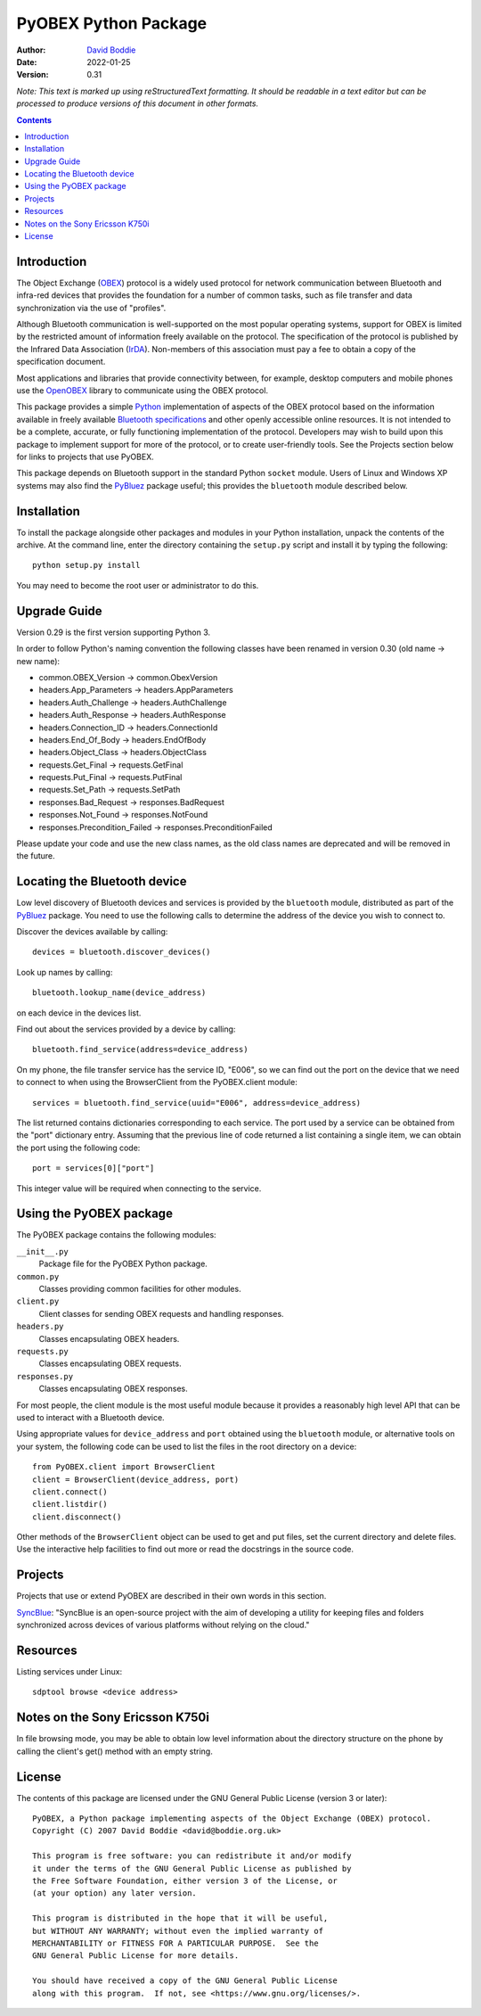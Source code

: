 =====================
PyOBEX Python Package
=====================

:Author: `David Boddie`_
:Date: 2022-01-25
:Version: 0.31

*Note: This text is marked up using reStructuredText formatting. It should be
readable in a text editor but can be processed to produce versions of this
document in other formats.*


.. contents::


Introduction
------------

The Object Exchange (OBEX_) protocol is a widely used protocol for network
communication between Bluetooth and infra-red devices that provides the
foundation for a number of common tasks, such as file transfer and data
synchronization via the use of "profiles".

Although Bluetooth communication is well-supported on the most popular
operating systems, support for OBEX is limited by the restricted amount of
information freely available on the protocol. The specification of the protocol
is published by the Infrared Data Association (IrDA_). Non-members of this
association must pay a fee to obtain a copy of the specification document.

Most applications and libraries that provide connectivity between, for example,
desktop computers and mobile phones use the OpenOBEX_ library to communicate
using the OBEX protocol.

This package provides a simple Python_ implementation of aspects of the OBEX
protocol based on the information available in freely available
`Bluetooth specifications`_ and other openly accessible online resources.
It is not intended to be a complete, accurate, or fully functioning
implementation of the protocol. Developers may wish to build upon this
package to implement support for more of the protocol, or to create
user-friendly tools. See the Projects section below for links to projects
that use PyOBEX.

This package depends on Bluetooth support in the standard Python ``socket``
module. Users of Linux and Windows XP systems may also find the PyBluez_
package useful; this provides the ``bluetooth`` module described below.


Installation
------------

To install the package alongside other packages and modules in your Python
installation, unpack the contents of the archive. At the command line, enter
the directory containing the ``setup.py`` script and install it by typing the
following::

  python setup.py install

You may need to become the root user or administrator to do this.

Upgrade Guide
-------------

Version 0.29 is the first version supporting Python 3.

In order to follow Python's naming convention
the following classes have been renamed in version 0.30
(old name -> new name):

* common.OBEX_Version -> common.ObexVersion

* headers.App_Parameters -> headers.AppParameters
* headers.Auth_Challenge -> headers.AuthChallenge
* headers.Auth_Response -> headers.AuthResponse
* headers.Connection_ID -> headers.ConnectionId
* headers.End_Of_Body -> headers.EndOfBody
* headers.Object_Class -> headers.ObjectClass

* requests.Get_Final -> requests.GetFinal
* requests.Put_Final -> requests.PutFinal
* requests.Set_Path -> requests.SetPath

* responses.Bad_Request -> responses.BadRequest
* responses.Not_Found -> responses.NotFound
* responses.Precondition_Failed -> responses.PreconditionFailed

Please update your code and use the new class names,
as the old class names are deprecated and will be removed in the future.

Locating the Bluetooth device
-----------------------------

Low level discovery of Bluetooth devices and services is provided by the
``bluetooth`` module, distributed as part of the PyBluez_ package. You need to
use the following calls to determine the address of the device you wish to
connect to.

Discover the devices available by calling::

  devices = bluetooth.discover_devices()

Look up names by calling::

  bluetooth.lookup_name(device_address)

on each device in the devices list.

Find out about the services provided by a device by calling::

  bluetooth.find_service(address=device_address)

On my phone, the file transfer service has the service ID, "E006", so we can
find out the port on the device that we need to connect to when using the
BrowserClient from the PyOBEX.client module::

  services = bluetooth.find_service(uuid="E006", address=device_address)

The list returned contains dictionaries corresponding to each service. The port
used by a service can be obtained from the "port" dictionary entry. Assuming
that the previous line of code returned a list containing a single item, we can
obtain the port using the following code::

  port = services[0]["port"]

This integer value will be required when connecting to the service.


Using the PyOBEX package
------------------------

The PyOBEX package contains the following modules:

``__init__.py``
            Package file for the PyOBEX Python package.
``common.py``
            Classes providing common facilities for other modules.
``client.py``
            Client classes for sending OBEX requests and handling responses.
``headers.py``
            Classes encapsulating OBEX headers.
``requests.py``
            Classes encapsulating OBEX requests.
``responses.py``
            Classes encapsulating OBEX responses.

For most people, the client module is the most useful module because it
provides a reasonably high level API that can be used to interact with a
Bluetooth device.

Using appropriate values for ``device_address`` and ``port`` obtained using the
``bluetooth`` module, or alternative tools on your system, the following code
can be used to list the files in the root directory on a device::

  from PyOBEX.client import BrowserClient
  client = BrowserClient(device_address, port)
  client.connect()
  client.listdir()
  client.disconnect()

Other methods of the ``BrowserClient`` object can be used to get and put files,
set the current directory and delete files. Use the interactive help facilities
to find out more or read the docstrings in the source code.


Projects
--------

Projects that use or extend PyOBEX are described in their own words in this
section.

`SyncBlue`_: "SyncBlue is an open-source project with the aim of developing a utility for keeping files and folders synchronized across devices of various platforms without relying on the cloud."


Resources
---------

Listing services under Linux::

  sdptool browse <device address>


Notes on the Sony Ericsson K750i
--------------------------------

In file browsing mode, you may be able to obtain low level information about
the directory structure on the phone by calling the client's get() method with
an empty string.


License
-------

The contents of this package are licensed under the GNU General Public License
(version 3 or later)::

 PyOBEX, a Python package implementing aspects of the Object Exchange (OBEX) protocol.
 Copyright (C) 2007 David Boddie <david@boddie.org.uk>

 This program is free software: you can redistribute it and/or modify
 it under the terms of the GNU General Public License as published by
 the Free Software Foundation, either version 3 of the License, or
 (at your option) any later version.

 This program is distributed in the hope that it will be useful,
 but WITHOUT ANY WARRANTY; without even the implied warranty of
 MERCHANTABILITY or FITNESS FOR A PARTICULAR PURPOSE.  See the
 GNU General Public License for more details.

 You should have received a copy of the GNU General Public License
 along with this program.  If not, see <https://www.gnu.org/licenses/>.



.. _`IrDA`:                     https://www.irda.org/
.. _`OBEX`:                     https://en.wikipedia.org/wiki/OBject_EXchange
.. _`Bluetooth specifications`: https://www.bluetooth.com/specifications/specs/
.. _`OpenOBEX`:                 https://github.com/zuckschwerdt/openobex
.. _`PyBluez`:                  https://github.com/pybluez/pybluez
.. _Python:                     https://www.python.org/
.. _`David Boddie`:             mailto:david@boddie.org.uk
.. _SyncBlue:                   https://github.com/benjaminalt/SyncBlue
